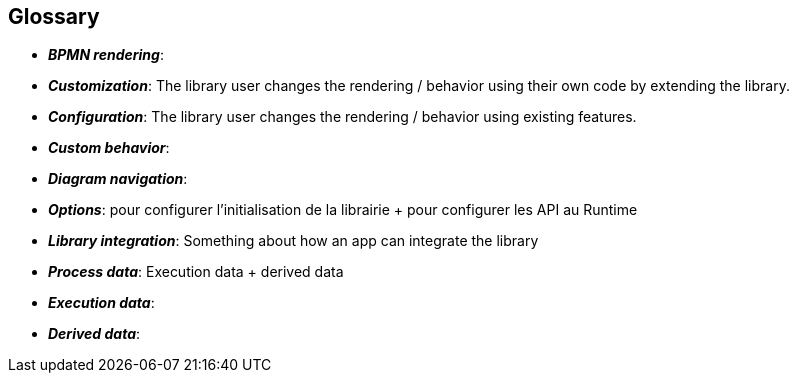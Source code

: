== Glossary
- *_BPMN rendering_*: 
- *_Customization_*: The library user changes the rendering / behavior using their own code by extending the library.
- *_Configuration_*: The library user changes the rendering / behavior using existing features.
- *_Custom behavior_*:
- *_Diagram navigation_*:
- *_Options_*: pour configurer l’initialisation de la librairie + pour configurer les API au Runtime
- *_Library integration_*: Something about how an app can integrate the library
- *_Process data_*: Execution data + derived data
- *_Execution data_*:
- *_Derived data_*:

